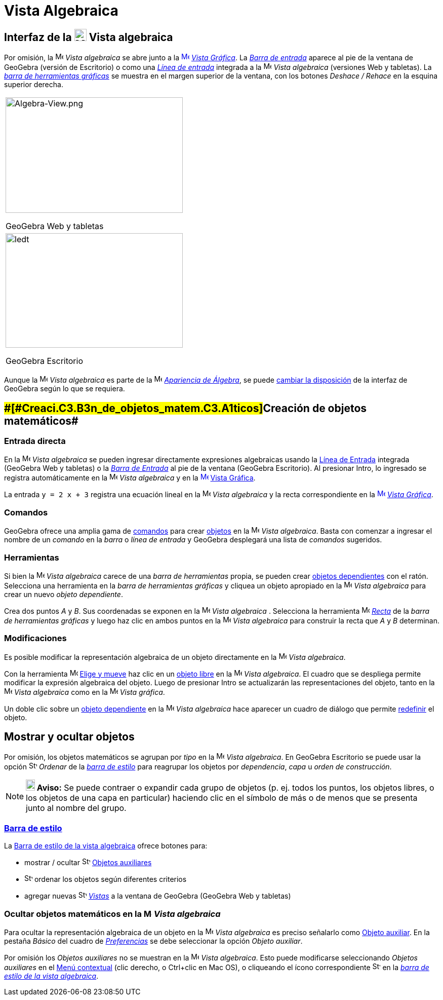 = Vista Algebraica
:page-revisar: prioritario
:page-en: Algebra_View
ifdef::env-github[:imagesdir: /es/modules/ROOT/assets/images]

== [#Interfaz_de_la_Vista_algebraica]#Interfaz de la image:24px-Menu_view_algebra.svg.png[Menu view algebra.svg,width=24,height=24] Vista algebraica#

Por omisión, la image:16px-Menu_view_algebra.svg.png[Menu view algebra.svg,width=16,height=16] _Vista algebraica_ se
abre junto a la xref:/Vista_Gráfica.adoc[image:16px-Menu_view_graphics.svg.png[Menu view
graphics.svg,width=16,height=16]] _xref:/Vista_Gráfica.adoc[Vista Gráfica]_. La _xref:/Barra_de_Entrada.adoc[Barra de
entrada]_ aparece al pie de la ventana de GeoGebra (versión de Escritorio) o como una _xref:/Campo_de_Entrada.adoc[Línea
de entrada]_ integrada a la image:16px-Menu_view_algebra.svg.png[Menu view algebra.svg,width=16,height=16] _Vista
algebraica_ (versiones Web y tabletas). La _xref:/Herramientas_Gráficas.adoc[barra de herramientas gráficas]_ se muestra
en el margen superior de la ventana, con los botones _Deshace / Rehace_ en la esquina superior derecha.

[width="100%",cols="100%",]
|===
a|
image:350px-Algebra-View.png[Algebra-View.png,width=350,height=228]

GeoGebra Web y tabletas

a|
image:350px-Algebra-View-Desktop.png[ledt,title="ledt",width=350,height=226]

GeoGebra Escritorio

|===

Aunque la image:16px-Menu_view_algebra.svg.png[Menu view algebra.svg,width=16,height=16] _Vista algebraica_ es parte de
la image:16px-Menu_view_algebra.svg.png[Menu view algebra.svg,width=16,height=16] xref:/Apariencias.adoc[_Apariencia de
Álgebra_], se puede xref:/GeoGebra_5_0_escritorio_vs_Web_o_Tablet.adoc[cambiar la disposición] de la interfaz de
GeoGebra según lo que se requiera.

== [#Creación_de_objetos_matemáticos]####[#Creaci.C3.B3n_de_objetos_matem.C3.A1ticos]##Creación de objetos matemáticos##

=== Entrada directa

En la image:16px-Menu_view_algebra.svg.png[Menu view algebra.svg,width=16,height=16] _Vista algebraica_ se pueden
ingresar directamente expresiones algebraicas usando la xref:/Línea_de_Entrada.adoc[Línea de Entrada] integrada
(GeoGebra Web y tabletas) o la _xref:/Barra_de_Entrada.adoc[Barra de Entrada]_ al pie de la ventana (GeoGebra
Escritorio). Al presionar [.kcode]#Intro#, lo ingresado se registra automáticamente en la
image:16px-Menu_view_algebra.svg.png[Menu view algebra.svg,width=16,height=16] _Vista algebraica_ y en la
xref:/Vista_Gráfica.adoc[image:16px-Menu_view_graphics.svg.png[Menu view graphics.svg,width=16,height=16]]
xref:/Vista_Gráfica.adoc[Vista Gráfica].

[EXAMPLE]
====

La entrada `++y = 2 x + 3++` registra una ecuación lineal en la image:16px-Menu_view_algebra.svg.png[Menu view
algebra.svg,width=16,height=16] _Vista algebraica_ y la recta correspondiente en la
xref:/Vista_Gráfica.adoc[image:16px-Menu_view_graphics.svg.png[Menu view graphics.svg,width=16,height=16]]
_xref:/Vista_Gráfica.adoc[Vista Gráfica]_.

====

=== Comandos

GeoGebra ofrece una amplia gama de xref:/Comandos.adoc[comandos] para crear xref:/Objetos.adoc[objetos] en la
image:16px-Menu_view_algebra.svg.png[Menu view algebra.svg,width=16,height=16] _Vista algebraica_. Basta con comenzar a
ingresar el nombre de un _comando_ en la _barra_ o _línea de entrada_ y GeoGebra desplegará una lista de _comandos_
sugeridos.

=== Herramientas

Si bien la image:16px-Menu_view_algebra.svg.png[Menu view algebra.svg,width=16,height=16] _Vista algebraica_ carece de
una _barra de herramientas_ propia, se pueden crear xref:/Objetos_libres_dependientes_y_auxiliares.adoc[objetos
dependientes] con el ratón. Selecciona una herramienta en la _barra de herramientas gráficas_ y cliquea un objeto
apropiado en la image:16px-Menu_view_algebra.svg.png[Menu view algebra.svg,width=16,height=16] _Vista algebraica_ para
crear un nuevo _objeto dependiente_.

[EXAMPLE]
====

Crea dos puntos _A_ y _B_. Sus coordenadas se exponen en la image:16px-Menu_view_algebra.svg.png[Menu view
algebra.svg,width=16,height=16] _Vista algebraica_ . Selecciona la herramienta image:16px-Mode_join.svg.png[Mode
join.svg,width=16,height=16] xref:/tools/Recta.adoc[_Recta_] de la _barra de herramientas gráficas_ y luego haz clic en
ambos puntos en la image:16px-Menu_view_algebra.svg.png[Menu view algebra.svg,width=16,height=16] _Vista algebraica_
para construir la recta que _A_ y _B_ determinan.

====

=== Modificaciones

Es posible modificar la representación algebraica de un objeto directamente en la
image:16px-Menu_view_algebra.svg.png[Menu view algebra.svg,width=16,height=16] _Vista algebraica_.

Con la herramienta image:16px-Mode_move.svg.png[Mode move.svg,width=16,height=16] xref:/tools/Elige_y_Mueve.adoc[Elige y
mueve] haz clic en un xref:/Objetos_libres_dependientes_y_auxiliares.adoc[objeto libre] en la
image:16px-Menu_view_algebra.svg.png[Menu view algebra.svg,width=16,height=16] _Vista algebraica_. El cuadro que se
despliega permite modificar la expresión algebraica del objeto. Luego de presionar [.kcode]#Intro# se actualizarán las
representaciones del objeto, tanto en la image:16px-Menu_view_algebra.svg.png[Menu view algebra.svg,width=16,height=16]
_Vista algebraica_ como en la image:16px-Menu_view_graphics.svg.png[Menu view graphics.svg,width=16,height=16] _Vista
gráfica_.

Un doble clic sobre un xref:/Objetos_libres_dependientes_y_auxiliares.adoc[objeto dependiente] en la
image:16px-Menu_view_algebra.svg.png[Menu view algebra.svg,width=16,height=16] _Vista algebraica_ hace aparecer un
cuadro de diálogo que permite xref:/Cuadro_de_Redefinición.adoc[redefinir] el objeto.

== [#Mostrar_y_ocultar_objetos]#Mostrar y ocultar objetos#

Por omisión, los objetos matemáticos se agrupan por _tipo_ en la image:16px-Menu_view_algebra.svg.png[Menu view
algebra.svg,width=16,height=16] _Vista algebraica_. En GeoGebra Escritorio se puede usar la opción
image:16px-Stylingbar_algebraview_sort_objects_by.svg.png[Stylingbar algebraview sort objects by.svg,width=16,height=16]
_Ordenar_ de la xref:/Vista_Algebraica.adoc[_barra de estilo_] para reagrupar los objetos por _dependencia_, _capa_ u
_orden de construcción_.

[NOTE]
====

*image:18px-Bulbgraph.png[Note,title="Note",width=18,height=22] Aviso:* Se puede contraer o expandir cada grupo de
objetos (p. ej. todos los puntos, los objetos libres, o los objetos de una capa en particular) haciendo clic en el
símbolo de más o de menos que se presenta junto al nombre del grupo.

====

=== xref:/Barra_de_Estilo.adoc[Barra de estilo]

La xref:/Barra_de_Estilo.adoc[Barra de estilo de la vista algebraica] ofrece botones para:

* mostrar / ocultar image:16px-Stylingbar_algebraview_auxiliary_objects.svg.png[Stylingbar algebraview auxiliary
objects.svg,width=16,height=16] xref:/Objetos_libres_dependientes_y_auxiliares.adoc[Objetos auxiliares]
* image:16px-Stylingbar_algebraview_sort_objects_by.svg.png[Stylingbar algebraview sort objects
by.svg,width=16,height=16] ordenar los objetos según diferentes criterios
* agregar nuevas image:16px-Stylingbar_dots.svg.png[Stylingbar dots.svg,width=16,height=16] _xref:/Vistas.adoc[Vistas]_
a la ventana de GeoGebra (GeoGebra Web y tabletas)

=== Ocultar objetos matemáticos en la image:16px-Menu_view_algebra.svg.png[Menu view algebra.svg,width=16,height=16] _Vista algebraica_

Para ocultar la representación algebraica de un objeto en la image:16px-Menu_view_algebra.svg.png[Menu view
algebra.svg,width=16,height=16] _Vista algebraica_ es preciso señalarlo como
xref:/Objetos_libres_dependientes_y_auxiliares.adoc[Objeto auxiliar]. En la pestaña _Básico_ del cuadro de
_xref:/Cuadro_de_Ajustes.adoc[Preferencias]_ se debe seleccionar la opción _Objeto auxiliar_.

Por omisión los _Objetos auxiliares_ no se muestran en la image:16px-Menu_view_algebra.svg.png[Menu view
algebra.svg,width=16,height=16] _Vista algebraica_. Esto puede modificarse seleccionando _Objetos auxiliares_ en el
xref:/Menú_contextual.adoc[Menú contextual] (clic derecho, o [.kcode]##Ctrl##+clic en Mac OS), o cliqueando el ícono
correspondiente image:16px-Stylingbar_algebraview_auxiliary_objects.svg.png[Stylingbar algebraview auxiliary
objects.svg,width=16,height=16] en la xref:/Vista_Algebraica.adoc[_barra de estilo de la vista algebraica_].
